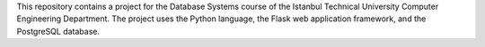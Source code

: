 This repository contains a project for the Database Systems course
of the Istanbul Technical University Computer Engineering Department.
The project uses the Python language, the Flask web application framework,
and the PostgreSQL database.
